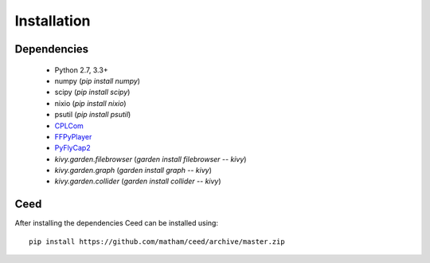 .. _install-ceed:

*************
Installation
*************

Dependencies
-------------

    * Python 2.7, 3.3+
    * numpy (`pip install numpy`)
    * scipy (`pip install scipy`)
    * nixio (`pip install nixio`)
    * psutil (`pip install psutil`)
    * `CPLCom <https://matham.github.io/cplcom/installation.html>`_
    * `FFPyPlayer <https://matham.github.io/ffpyplayer/installation.html>`_
    * `PyFlyCap2 <https://matham.github.io/pyflycap2/installation.html>`_
    * `kivy.garden.filebrowser` (`garden install filebrowser -- kivy`)
    * `kivy.garden.graph` (`garden install graph -- kivy`)
    * `kivy.garden.collider` (`garden install collider -- kivy`)

Ceed
-------
After installing the dependencies Ceed can be installed using::

    pip install https://github.com/matham/ceed/archive/master.zip

